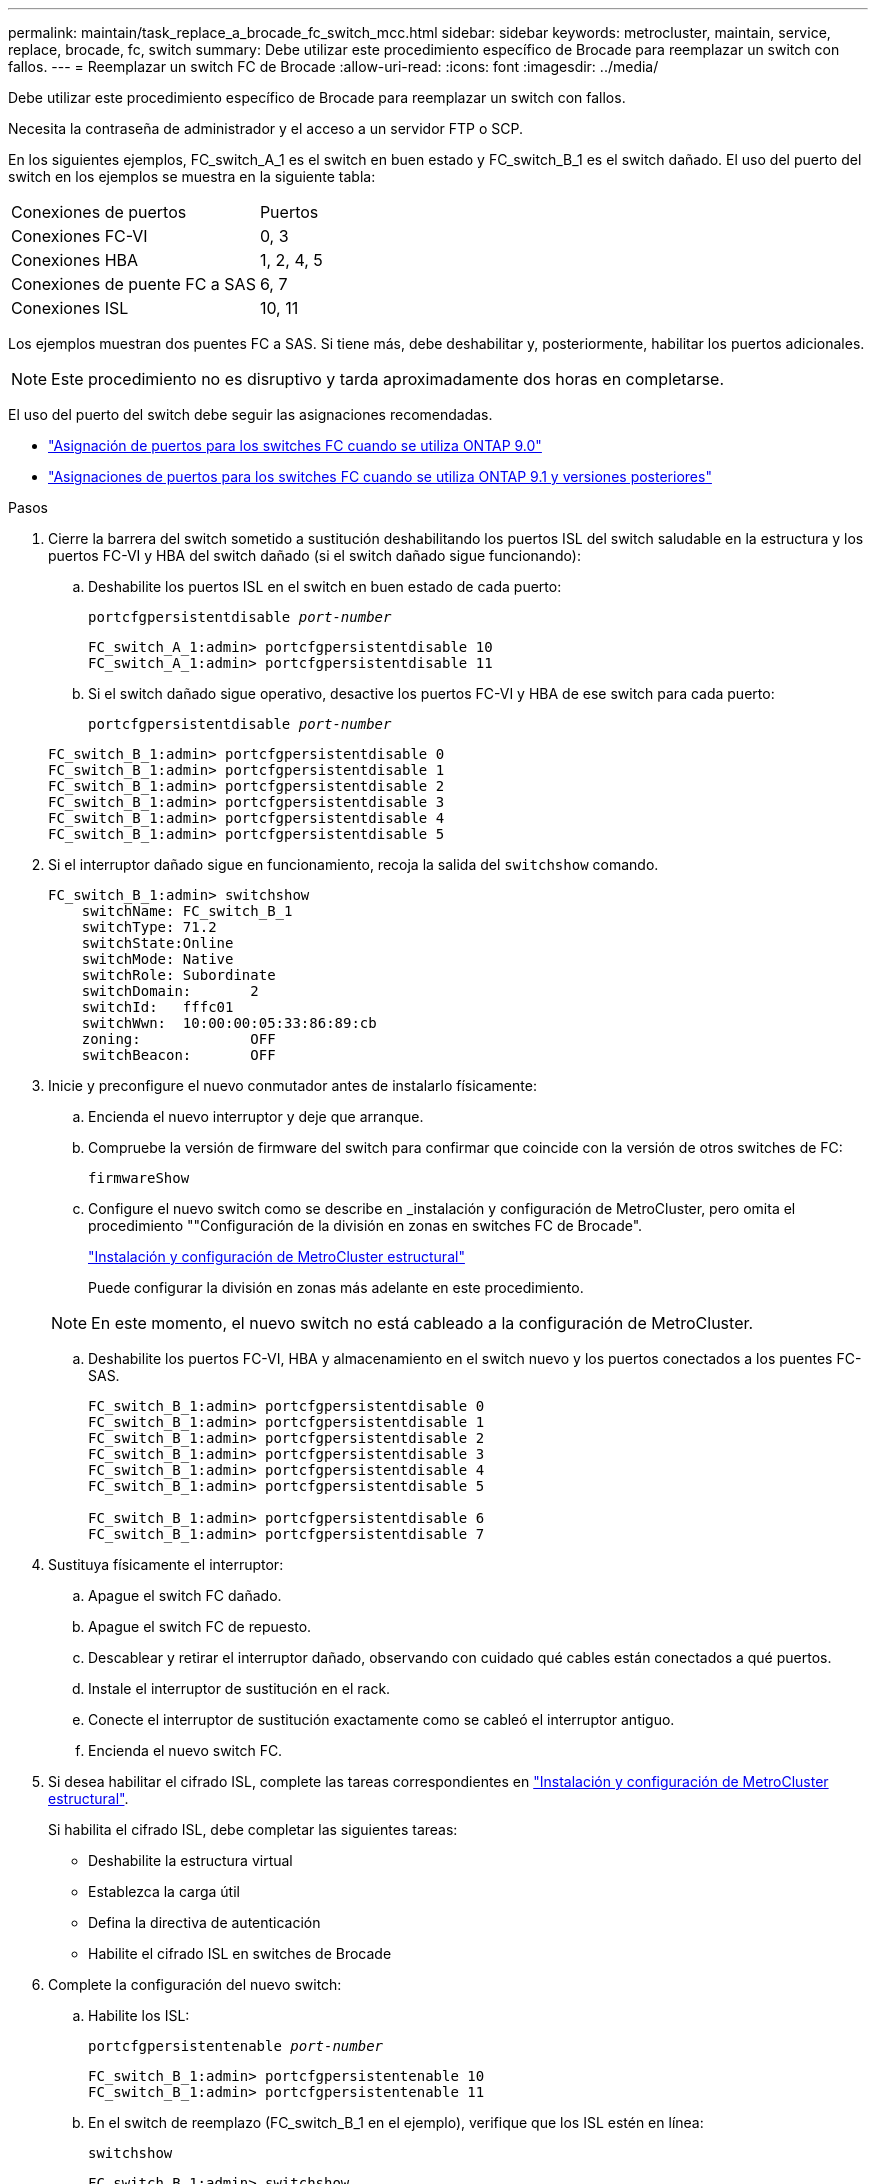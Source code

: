 ---
permalink: maintain/task_replace_a_brocade_fc_switch_mcc.html 
sidebar: sidebar 
keywords: metrocluster, maintain, service, replace, brocade, fc, switch 
summary: Debe utilizar este procedimiento específico de Brocade para reemplazar un switch con fallos. 
---
= Reemplazar un switch FC de Brocade
:allow-uri-read: 
:icons: font
:imagesdir: ../media/


[role="lead"]
Debe utilizar este procedimiento específico de Brocade para reemplazar un switch con fallos.

Necesita la contraseña de administrador y el acceso a un servidor FTP o SCP.

En los siguientes ejemplos, FC_switch_A_1 es el switch en buen estado y FC_switch_B_1 es el switch dañado. El uso del puerto del switch en los ejemplos se muestra en la siguiente tabla:

|===


| Conexiones de puertos | Puertos 


 a| 
Conexiones FC-VI
 a| 
0, 3



 a| 
Conexiones HBA
 a| 
1, 2, 4, 5



 a| 
Conexiones de puente FC a SAS
 a| 
6, 7



 a| 
Conexiones ISL
 a| 
10, 11

|===
Los ejemplos muestran dos puentes FC a SAS. Si tiene más, debe deshabilitar y, posteriormente, habilitar los puertos adicionales.


NOTE: Este procedimiento no es disruptivo y tarda aproximadamente dos horas en completarse.

El uso del puerto del switch debe seguir las asignaciones recomendadas.

* link:concept_port_assignments_for_fc_switches_when_using_ontap_9_0.html["Asignación de puertos para los switches FC cuando se utiliza ONTAP 9.0"]
* link:concept_port_assignments_for_fc_switches_when_using_ontap_9_1_and_later.html["Asignaciones de puertos para los switches FC cuando se utiliza ONTAP 9.1 y versiones posteriores"]


.Pasos
. Cierre la barrera del switch sometido a sustitución deshabilitando los puertos ISL del switch saludable en la estructura y los puertos FC-VI y HBA del switch dañado (si el switch dañado sigue funcionando):
+
.. Deshabilite los puertos ISL en el switch en buen estado de cada puerto:
+
`portcfgpersistentdisable _port-number_`

+
[listing]
----
FC_switch_A_1:admin> portcfgpersistentdisable 10
FC_switch_A_1:admin> portcfgpersistentdisable 11
----
.. Si el switch dañado sigue operativo, desactive los puertos FC-VI y HBA de ese switch para cada puerto:
+
`portcfgpersistentdisable _port-number_`

+
[listing]
----
FC_switch_B_1:admin> portcfgpersistentdisable 0
FC_switch_B_1:admin> portcfgpersistentdisable 1
FC_switch_B_1:admin> portcfgpersistentdisable 2
FC_switch_B_1:admin> portcfgpersistentdisable 3
FC_switch_B_1:admin> portcfgpersistentdisable 4
FC_switch_B_1:admin> portcfgpersistentdisable 5
----


. Si el interruptor dañado sigue en funcionamiento, recoja la salida del `switchshow` comando.
+
[listing]
----
FC_switch_B_1:admin> switchshow
    switchName: FC_switch_B_1
    switchType: 71.2
    switchState:Online
    switchMode: Native
    switchRole: Subordinate
    switchDomain:       2
    switchId:   fffc01
    switchWwn:  10:00:00:05:33:86:89:cb
    zoning:             OFF
    switchBeacon:       OFF
----
. Inicie y preconfigure el nuevo conmutador antes de instalarlo físicamente:
+
.. Encienda el nuevo interruptor y deje que arranque.
.. Compruebe la versión de firmware del switch para confirmar que coincide con la versión de otros switches de FC:
+
`firmwareShow`

.. Configure el nuevo switch como se describe en _instalación y configuración de MetroCluster, pero omita el procedimiento ""Configuración de la división en zonas en switches FC de Brocade".
+
https://docs.netapp.com/us-en/ontap-metrocluster/install-fc/index.html["Instalación y configuración de MetroCluster estructural"]

+
Puede configurar la división en zonas más adelante en este procedimiento.

+

NOTE: En este momento, el nuevo switch no está cableado a la configuración de MetroCluster.

.. Deshabilite los puertos FC-VI, HBA y almacenamiento en el switch nuevo y los puertos conectados a los puentes FC-SAS.
+
[listing]
----
FC_switch_B_1:admin> portcfgpersistentdisable 0
FC_switch_B_1:admin> portcfgpersistentdisable 1
FC_switch_B_1:admin> portcfgpersistentdisable 2
FC_switch_B_1:admin> portcfgpersistentdisable 3
FC_switch_B_1:admin> portcfgpersistentdisable 4
FC_switch_B_1:admin> portcfgpersistentdisable 5

FC_switch_B_1:admin> portcfgpersistentdisable 6
FC_switch_B_1:admin> portcfgpersistentdisable 7
----


. Sustituya físicamente el interruptor:
+
.. Apague el switch FC dañado.
.. Apague el switch FC de repuesto.
.. Descablear y retirar el interruptor dañado, observando con cuidado qué cables están conectados a qué puertos.
.. Instale el interruptor de sustitución en el rack.
.. Conecte el interruptor de sustitución exactamente como se cableó el interruptor antiguo.
.. Encienda el nuevo switch FC.


. Si desea habilitar el cifrado ISL, complete las tareas correspondientes en link:https://docs.netapp.com/us-en/ontap-metrocluster/install-fc/index.html["Instalación y configuración de MetroCluster estructural"].
+
Si habilita el cifrado ISL, debe completar las siguientes tareas:

+
** Deshabilite la estructura virtual
** Establezca la carga útil
** Defina la directiva de autenticación
** Habilite el cifrado ISL en switches de Brocade


. Complete la configuración del nuevo switch:
+
.. Habilite los ISL:
+
`portcfgpersistentenable _port-number_`

+
[listing]
----
FC_switch_B_1:admin> portcfgpersistentenable 10
FC_switch_B_1:admin> portcfgpersistentenable 11
----
.. En el switch de reemplazo (FC_switch_B_1 en el ejemplo), verifique que los ISL estén en línea:
+
`switchshow`

+
[listing]
----
FC_switch_B_1:admin> switchshow
switchName: FC_switch_B_1
switchType: 71.2
switchState:Online
switchMode: Native
switchRole: Principal
switchDomain:       4
switchId:   fffc03
switchWwn:  10:00:00:05:33:8c:2e:9a
zoning:             OFF
switchBeacon:       OFF

Index Port Address Media Speed State  Proto
==============================================
...
10   10    030A00 id   16G     Online  FC E-Port 10:00:00:05:33:86:89:cb "FC_switch_A_1"
11   11    030B00 id   16G     Online  FC E-Port 10:00:00:05:33:86:89:cb "FC_switch_A_1" (downstream)
...
----
.. Habilite los puertos de almacenamiento que se conectan a los puentes de FC.
+
[listing]
----
FC_switch_B_1:admin> portcfgpersistentenable 6
FC_switch_B_1:admin> portcfgpersistentenable 7
----
.. Habilite los puertos de almacenamiento, HBA y FC-VI.
+
En el ejemplo siguiente se muestran los comandos utilizados para habilitar los puertos que conectan los adaptadores de HBA:

+
[listing]
----
FC_switch_B_1:admin> portcfgpersistentenable 1
FC_switch_B_1:admin> portcfgpersistentenable 2
FC_switch_B_1:admin> portcfgpersistentenable 4
FC_switch_B_1:admin> portcfgpersistentenable 5
----
+
En el ejemplo siguiente se muestran los comandos utilizados para habilitar los puertos que conectan los adaptadores de FC-VI:

+
[listing]
----
FC_switch_B_1:admin> portcfgpersistentenable 0
FC_switch_B_1:admin> portcfgpersistentenable 3
----


. Compruebe que los puertos están en línea:
+
`switchshow`

. Compruebe el funcionamiento de la configuración de MetroCluster en ONTAP:
+
.. Compruebe si el sistema es multivía:
+
`node run -node _node-name_ sysconfig -a`

.. Compruebe si hay alertas de estado en ambos clústeres:
+
`system health alert show`

.. Confirme la configuración del MetroCluster y que el modo operativo es normal:
+
`metrocluster show`

.. Realizar una comprobación de MetroCluster:
+
`metrocluster check run`

.. Mostrar los resultados de la comprobación de MetroCluster:
+
`metrocluster check show`

.. Compruebe si hay alertas de estado en los switches (si existen):
+
`storage switch show`

.. Ejecución https://mysupport.netapp.com/site/tools/tool-eula/activeiq-configadvisor["Config Advisor"].
.. Después de ejecutar Config Advisor, revise el resultado de la herramienta y siga las recomendaciones del resultado para solucionar los problemas detectados.




